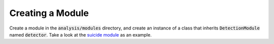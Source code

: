 Creating a Module
=================

Create a module in the :code:`analysis/modules` directory, and create an instance of a class that inherits :code:`DetectionModule` named :code:`detector`. Take a look at the `suicide module <https://github.com/Consensys/mythril/blob/develop/mythril/analysis/module/modules/suicide.py>`_ as an example.
